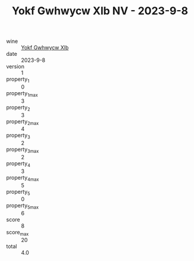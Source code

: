 :PROPERTIES:
:ID:                     085869b1-258a-4e9e-abbd-2bd058697f87
:END:
#+TITLE: Yokf Gwhwycw Xlb NV - 2023-9-8

- wine :: [[id:6a4ff934-b288-4dd3-9334-8f4603f44a37][Yokf Gwhwycw Xlb]]
- date :: 2023-9-8
- version :: 1
- property_1 :: 0
- property_1_max :: 3
- property_2 :: 3
- property_2_max :: 4
- property_3 :: 2
- property_3_max :: 2
- property_4 :: 3
- property_4_max :: 5
- property_5 :: 0
- property_5_max :: 6
- score :: 8
- score_max :: 20
- total :: 4.0


